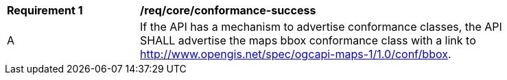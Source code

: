 [[req_core_conformance-success]]
[width="90%",cols="2,6a"]
|===
^|*Requirement {counter:req-id}* |*/req/core/conformance-success*
^|A |If the API has a mechanism to advertise conformance classes, the API SHALL advertise the maps bbox conformance class with a link to  http://www.opengis.net/spec/ogcapi-maps-1/1.0/conf/bbox.
|===
